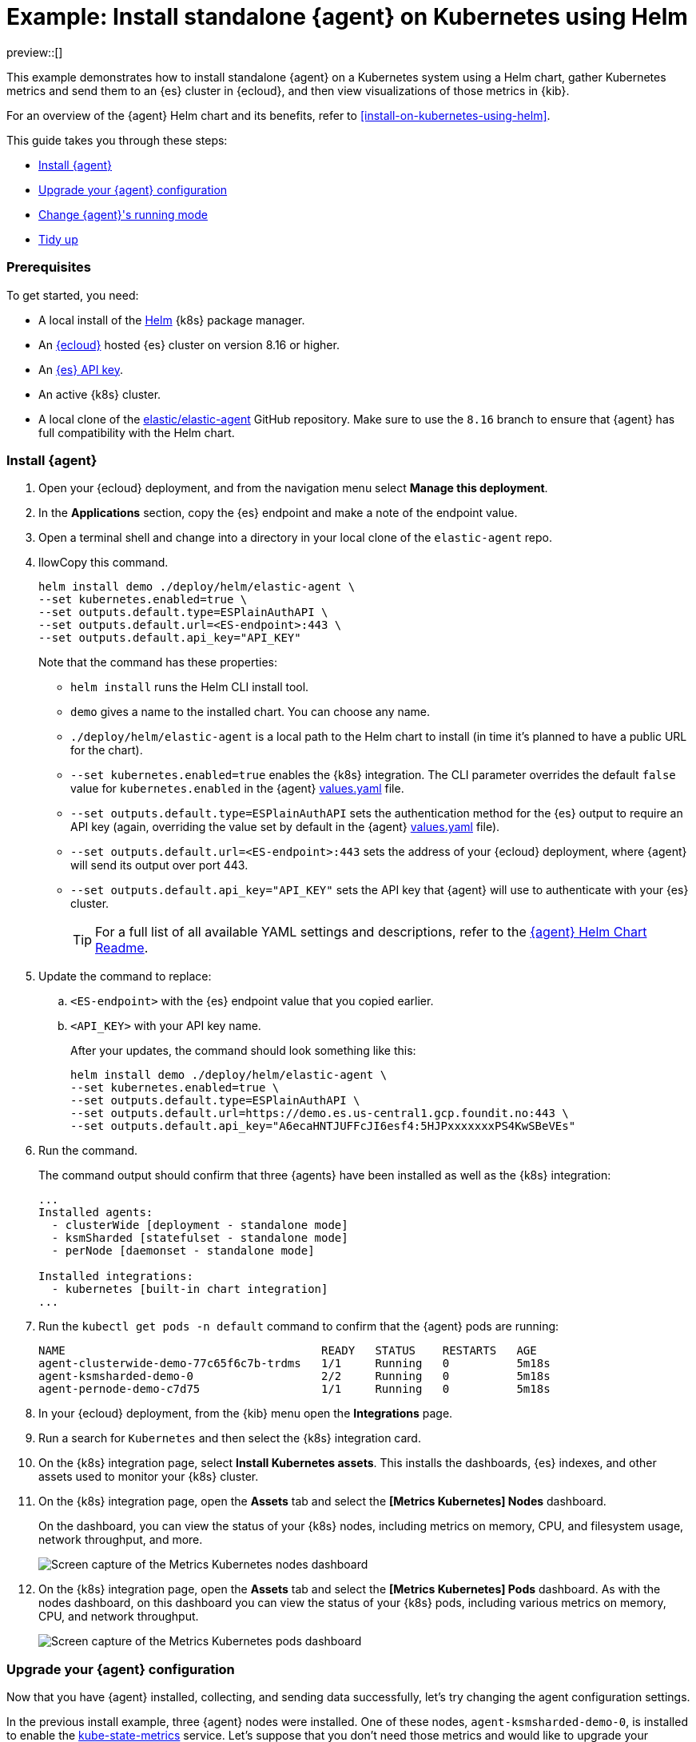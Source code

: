 [[example-kubernetes-standalone-agent-helm]]
= Example: Install standalone {agent} on Kubernetes using Helm

preview::[]

This example demonstrates how to install standalone {agent} on a Kubernetes system using a Helm chart, gather Kubernetes metrics and send them to an {es} cluster in {ecloud}, and then view visualizations of those metrics in {kib}.

For an overview of the {agent} Helm chart and its benefits, refer to <<install-on-kubernetes-using-helm>>.

This guide takes you through these steps:

* <<agent-standalone-helm-example-install>>
* <<agent-standalone-helm-example-upgrade>>
* <<agent-standalone-helm-example-change-mode>>
* <<agent-standalone-helm-example-tidy-up>>

[discrete]
[[agent-standalone-helm-example-prereqs]]
=== Prerequisites

To get started, you need:

* A local install of the link:https://helm.sh/[Helm] {k8s} package manager.
* An link:{ess-trial}[{ecloud}] hosted {es} cluster on version 8.16 or higher.
* An <<create-api-key-standalone-agent,{es} API key>>.
* An active {k8s} cluster.
* A local clone of the link:https://github.com/elastic/elastic-agent/tree/8.16[elastic/elastic-agent] GitHub repository. Make sure to use the `8.16` branch to ensure that {agent} has full compatibility with the Helm chart.

[discrete]
[[agent-standalone-helm-example-install]]
=== Install {agent}

. Open your {ecloud} deployment, and from the navigation menu select **Manage this deployment**.
. In the **Applications** section, copy the {es} endpoint and make a note of the endpoint value.
. Open a terminal shell and change into a directory in your local clone of the `elastic-agent` repo.
. llowCopy this command.
+
[source,sh]
----
helm install demo ./deploy/helm/elastic-agent \
--set kubernetes.enabled=true \
--set outputs.default.type=ESPlainAuthAPI \
--set outputs.default.url=<ES-endpoint>:443 \
--set outputs.default.api_key="API_KEY"
----
+
Note that the command has these properties:

* `helm install` runs the Helm CLI install tool.
* `demo` gives a name to the installed chart. You can choose any name.
* `./deploy/helm/elastic-agent` is a local path to the Helm chart to install (in time it's planned to have a public URL for the chart).
* `--set kubernetes.enabled=true` enables the {k8s} integration. The CLI parameter overrides the default `false` value for `kubernetes.enabled` in the {agent} link:https://github.com/elastic/elastic-agent/blob/main/deploy/helm/elastic-agent/values.yaml[values.yaml] file.
* `--set outputs.default.type=ESPlainAuthAPI` sets the authentication method for the {es} output to require an API key (again, overriding the value set by default in the {agent} link:https://github.com/elastic/elastic-agent/blob/main/deploy/helm/elastic-agent/values.yaml[values.yaml] file).
* `--set outputs.default.url=<ES-endpoint>:443` sets the address of your {ecloud} deployment, where {agent} will send its output over port 443.
* `--set outputs.default.api_key="API_KEY"` sets the API key that {agent} will use to authenticate with your {es} cluster.
+
--
TIP: For a full list of all available YAML settings and descriptions, refer to the link:https://github.com/elastic/elastic-agent/tree/main/deploy/helm/elastic-agent[{agent} Helm Chart Readme].
--
. Update the command to replace:
.. `<ES-endpoint>` with the {es} endpoint value that you copied earlier.
.. `<API_KEY>` with your API key name.
+
After your updates, the command should look something like this:
+
[source,sh]
----
helm install demo ./deploy/helm/elastic-agent \
--set kubernetes.enabled=true \
--set outputs.default.type=ESPlainAuthAPI \
--set outputs.default.url=https://demo.es.us-central1.gcp.foundit.no:443 \
--set outputs.default.api_key="A6ecaHNTJUFFcJI6esf4:5HJPxxxxxxxPS4KwSBeVEs"
----

. Run the command.
+
The command output should confirm that three {agents} have been installed as well as the {k8s} integration:
+
[source,sh]
----
...
Installed agents:
  - clusterWide [deployment - standalone mode]
  - ksmSharded [statefulset - standalone mode]
  - perNode [daemonset - standalone mode]

Installed integrations:
  - kubernetes [built-in chart integration]
...
----

. Run the `kubectl get pods -n default` command to confirm that the {agent} pods are running:
+
[source,sh]
----
NAME                                      READY   STATUS    RESTARTS   AGE
agent-clusterwide-demo-77c65f6c7b-trdms   1/1     Running   0          5m18s
agent-ksmsharded-demo-0                   2/2     Running   0          5m18s
agent-pernode-demo-c7d75                  1/1     Running   0          5m18s
----

. In your {ecloud} deployment, from the {kib} menu open the **Integrations** page.
. Run a search for `Kubernetes` and then select the {k8s} integration card.
. On the {k8s} integration page, select **Install Kubernetes assets**. This installs the dashboards, {es} indexes, and other assets used to monitor your {k8s} cluster.
. On the {k8s} integration page, open the **Assets** tab and select the **[Metrics Kubernetes] Nodes** dashboard.
+
On the dashboard, you can view the status of your {k8s} nodes, including metrics on memory, CPU, and filesystem usage, network throughput, and more.
+
[role="screenshot"]
image::images/helm-example-nodes-metrics-dashboard.png[Screen capture of the Metrics Kubernetes nodes dashboard]

. On the {k8s} integration page, open the **Assets** tab and select the **[Metrics Kubernetes] Pods** dashboard. As with the nodes dashboard, on this dashboard you can view the status of your {k8s} pods, including various metrics on memory, CPU, and network throughput.
+
[role="screenshot"]
image::images/helm-example-pods-metrics-dashboard.png[Screen capture of the Metrics Kubernetes pods dashboard]

[discrete]
[[agent-standalone-helm-example-upgrade]]
=== Upgrade your {agent} configuration

Now that you have {agent} installed, collecting, and sending data successfully, let's try changing the agent configuration settings.

In the previous install example, three {agent} nodes were installed. One of these nodes, `agent-ksmsharded-demo-0`, is installed to enable the link:https://github.com/kubernetes/kube-state-metrics[kube-state-metrics] service. Let's suppose that you don't need those metrics and would like to upgrade your configuration accordingly.

. Copy the command that you used earlier to install {agent}:
+
[source,sh]
----
helm install demo ./deploy/helm/elastic-agent \
--set kubernetes.enabled=true \
--set outputs.default.type=ESPlainAuthAPI \
--set outputs.default.url=<ES-endpoint>:443 \
--set outputs.default.api_key="API_KEY"
----

. Update the command as follows:
.. Change `install` to upgrade.
.. Add a parameter `--set kubernetes.state.enabled=false`. This will override the default `true` value for the setting `kubernetes.state` in the {agent} link:https://github.com/elastic/elastic-agent/blob/main/deploy/helm/elastic-agent/values.yaml[values.yaml] file.
+
[source,sh]
----
helm upgrade demo ./deploy/helm/elastic-agent \
--set kubernetes.enabled=true \
--set kubernetes.state.enabled=false \
--set outputs.default.type=ESPlainAuthAPI \
--set outputs.default.url=<ES-endpoint>:443 \
--set outputs.default.api_key="API_KEY"
----

. Run the command.
+
The command output should confirm that now only two {agents} are installed together with the {k8s} integration:
+
[source,sh]
----
...
Installed agents:
  - clusterWide [deployment - standalone mode]
  - perNode [daemonset - standalone mode]

Installed integrations:
  - kubernetes [built-in chart integration]
...
----

You've upgraded your configuration to run only two {agents}, without the kube-state-metrics service. You can similarly upgrade your agent to change other settings defined in the in the {agent} link:https://github.com/elastic/elastic-agent/blob/main/deploy/helm/elastic-agent/values.yaml[values.yaml] file.

[discrete]
[[agent-standalone-helm-example-change-mode]]
=== Change {agent}'s running mode

By default {agent} runs under the `elastic` user account. For some use cases you may want to temporarily change an agent to run with higher privileges.

. Run the `kubectl get pods -n default` command to view the running {agent} pods:
+
[source,sh]
----
NAME                                      READY   STATUS    RESTARTS   AGE
agent-clusterwide-demo-77c65f6c7b-trdms   1/1     Running   0          5m18s
agent-pernode-demo-c7d75                  1/1     Running   0          5m18s
----

. Now, run the `kubectl exec` command to enter one of the running {agents}, substituting the correct pod name returned from the previous command. For example:
+
[source,sh]
----
kubectl exec -it pods/agent-pernode-demo-c7d75 -- bash
----

. From inside the pod, run the Linux `ps aux` command to view the running processes.
+
[source,sh]
----
ps aux
----
+
The results should be similar to the following:
+
[source,sh]
----
USER         PID %CPU %MEM    VSZ   RSS TTY      STAT START   TIME COMMAND
elastic+           1  0.0  0.0   1936   416 ?        Ss   21:04   0:00 /usr/bin/tini -- /usr/local/bin/docker-entrypoint -c /etc/elastic-agent/agent.yml -e
elastic+          10  0.2  1.3 2555252 132804 ?      Sl   21:04   0:13 elastic-agent container -c /etc/elastic-agent/agent.yml -e
elastic+          37  0.6  2.0 2330112 208468 ?      Sl   21:04   0:37 /usr/share/elastic-agent/data/elastic-agent-d99b09/components/agentbeat metricbeat -E 
elastic+          38  0.2  1.7 2190072 177780 ?      Sl   21:04   0:13 /usr/share/elastic-agent/data/elastic-agent-d99b09/components/agentbeat filebeat -E se
elastic+          56  0.1  1.7 2190136 175896 ?      Sl   21:04   0:11 /usr/share/elastic-agent/data/elastic-agent-d99b09/components/agentbeat metricbeat -E 
elastic+          68  0.1  1.8 2190392 184140 ?      Sl   21:04   0:12 /usr/share/elastic-agent/data/elastic-agent-d99b09/components/agentbeat metricbeat -E 
elastic+          78  0.7  2.0 2330496 204964 ?      Sl   21:04   0:48 /usr/share/elastic-agent/data/elastic-agent-d99b09/components/agentbeat filebeat -E se
elastic+         535  0.0  0.0   3884  3012 pts/0    Ss   22:47   0:00 bash
elastic+         543  0.0  0.0   5480  2360 pts/0    R+   22:47   0:00 ps aux
----

. In the command output, note that {agent} is currently running as the `elastic` user:
+
[source,sh]
----
elastic+          10  0.2  1.3 2555252 132804 ?      Sl   21:04   0:13 elastic-agent container -c /etc/elastic-agent/agent.yml -e
----

. Run `exit` to leave the {agent} pod.

. Run the `helm upgrade` command again, this time adding the parameter `--set agent.unprivileged=false` to override the default `true` value for that setting.
+
[source,sh]
----
helm upgrade demo ./deploy/helm/elastic-agent \
--set kubernetes.enabled=true \
--set kubernetes.state.enabled=false \
--set outputs.default.type=ESPlainAuthAPI \
--set outputs.default.url=<ES-endpoint>:443 \
--set outputs.default.api_key="API_KEY" \
--set agent.unprivileged=false
----

. Run the `kubectl get pods -n default` command to view the running {agent} pods:
+
[source,sh]
----
NAME                                      READY   STATUS    RESTARTS   AGE
agent-clusterwide-demo-77c65f6c7b-trdms   1/1     Running   0          5m18s
agent-pernode-demo-s6s7z                  1/1     Running   0          5m18s
----

. Re-run the `kubectl exec` command to enter one of the running {agents}, substituting the correct pod name. For example:
+
[source,sh]
----
kubectl exec -it pods/agent-pernode-demo-s6s7z -- bash
----

. From inside the pod, run the Linux `ps aux` command to view the running processes.
+
[source,sh]
----
USER         PID %CPU %MEM    VSZ   RSS TTY      STAT START   TIME COMMAND
root       1  0.0  0.0   1936   452 ?        Ss   23:10   0:00 /usr/bin/tini -- /usr/local/bin/docker-entrypoint -c /etc/elastic-agent/agent.yml -e
root       9  0.9  1.3 2488368 135920 ?      Sl   23:10   0:01 elastic-agent container -c /etc/elastic-agent/agent.yml -e
root      27  0.9  1.9 2255804 203128 ?      Sl   23:10   0:01 /usr/share/elastic-agent/data/elastic-agent-d99b09/components/agentbeat metricbeat -E 
root      44  0.3  1.8 2116148 187432 ?      Sl   23:10   0:00 /usr/share/elastic-agent/data/elastic-agent-d99b09/components/agentbeat metricbeat -E 
root      64  0.3  1.8 2263868 188892 ?      Sl   23:10   0:00 /usr/share/elastic-agent/data/elastic-agent-d99b09/components/agentbeat metricbeat -E 
root      76  0.4  1.8 2190136 190972 ?      Sl   23:10   0:00 /usr/share/elastic-agent/data/elastic-agent-d99b09/components/agentbeat filebeat -E se
root     100  1.2  2.0 2256316 207692 ?      Sl   23:10   0:01 /usr/share/elastic-agent/data/elastic-agent-d99b09/components/agentbeat filebeat -E se
root     142  0.0  0.0   3752  3068 pts/0    Ss   23:12   0:00 bash
root     149  0.0  0.0   5480  2376 pts/0    R+   23:13   0:00 ps aux
----

. Run `exit` to leave the {agent} pod.

You've upgraded the {agent} privileges to run as `root`. To change the settings back, you can re-run the `helm upgrade` command with `--set agent.unprivileged=true` to return to the default `unprivileged` mode.


[discrete]
[[agent-standalone-helm-example-tidy-up]]
=== Tidy up

After you've run through this example, run the `helm uninstall` command to uninstall {agent}.

[source,sh]
----
helm uninstall demo
----

The uninstall should be confirmed as shown:

[source,sh]
----
release "demo" uninstalled
----

As a reminder, for full details about using the {agent} Helm chart refer to the link:https://github.com/elastic/elastic-agent/tree/main/deploy/helm/elastic-agent[{agent} Helm Chart Readme].
